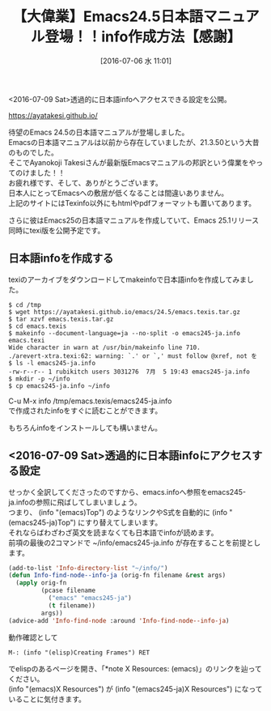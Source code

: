#+BLOG: rubikitch
#+POSTID: 1453
#+BLOG: rubikitch
#+DATE: [2016-07-06 水 11:01]
#+PERMALINK: emacs245-manual-ja
#+OPTIONS: toc:nil num:nil todo:nil pri:nil tags:nil ^:nil \n:t -:nil
#+ISPAGE: nil
#+DESCRIPTION:
# (progn (erase-buffer)(find-file-hook--org2blog/wp-mode))
#+BLOG: rubikitch
#+CATEGORY: サイト紹介
#+DESCRIPTION: 
#+TAGS: Emacs 24.5以降
#+TITLE: 【大偉業】Emacs24.5日本語マニュアル登場！！info作成方法【感謝】
#+begin: org2blog-tags
# content-length: 1927

#+end:

<2016-07-09 Sat>透過的に日本語infoへアクセスできる設定を公開。

https://ayatakesi.github.io/

待望のEmacs 24.5の日本語マニュアルが登場しました。
Emacsの日本語マニュアルは以前から存在していましたが、21.3.50という大昔のものでした。
そこでAyanokoji Takesiさんが最新版Emacsマニュアルの邦訳という偉業をやってのけました！！
お疲れ様です、そして、ありがとうございます。
日本人にとってEmacsへの敷居が低くなることは間違いありません。
上記のサイトにはTexinfo以外にもhtmlやpdfフォーマットも置いてあります。

さらに彼はEmacs25の日本語マニュアルを作成していて、Emacs 25.1リリース同時にtexi版を公開予定です。
** 日本語infoを作成する
texiのアーカイブをダウンロードしてmakeinfoで日本語infoを作成してみました。

#+BEGIN_EXAMPLE
$ cd /tmp
$ wget https://ayatakesi.github.io/emacs/24.5/emacs.texis.tar.gz
$ tar xzvf emacs.texis.tar.gz
$ cd emacs.texis
$ makeinfo --document-language=ja --no-split -o emacs245-ja.info emacs.texi
Wide character in warn at /usr/bin/makeinfo line 710.
./arevert-xtra.texi:62: warning: `.' or `,' must follow @xref, not を
$ ls -l emacs245-ja.info
-rw-r--r-- 1 rubikitch users 3031276  7月  5 19:43 emacs245-ja.info
$ mkdir -p ~/info
$ cp emacs245-ja.info ~/info
#+END_EXAMPLE

C-u M-x info /tmp/emacs.texis/emacs245-ja.info
で作成されたinfoをすぐに読むことができます。

もちろんinfoをインストールしても構いません。
** <2016-07-09 Sat>透過的に日本語infoにアクセスする設定
せっかく全訳してくださったのですから、emacs.infoへ参照をemacs245-ja.infoの参照に飛ばしてしまいましょう。
つまり、 (info "(emacs)Top") のようなリンクやS式を自動的に (info "(emacs245-ja)Top") にすり替えてしまいます。
それならばわざわざ英文を読まなくても日本語でinfoが読めます。
前項の最後の2コマンドで ~/info/emacs245-ja.info が存在することを前提とします。

#+BEGIN_SRC emacs-lisp :results silent
(add-to-list 'Info-directory-list "~/info/")
(defun Info-find-node--info-ja (orig-fn filename &rest args)
  (apply orig-fn
         (pcase filename
           ("emacs" "emacs245-ja")
           (t filename))
         args))
(advice-add 'Info-find-node :around 'Info-find-node--info-ja)
#+END_SRC

動作確認として
#+BEGIN_EXAMPLE
M-: (info "(elisp)Creating Frames") RET
#+END_EXAMPLE
でelispのあるページを開き、「*note X Resources: (emacs)」のリンクを辿ってください。
(info "(emacs)X Resources") が (info "(emacs245-ja)X Resources") になっていることに気付きます。

# (progn (forward-line 1)(shell-command "screenshot-time.rb org_template" t))
